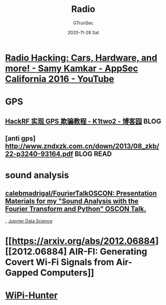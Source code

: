 #+TITLE: Radio
#+AUTHOR: GTrunSec
#+EMAIL: gtrunsec@hardenedlinux.org
#+DATE: 2020-11-28 Sat


#+OPTIONS:   H:3 num:t toc:t \n:nil @:t ::t |:t ^:nil -:t f:t *:t <:t

* [[https://www.youtube.com/watch?v=1RipwqJG50c][Radio Hacking: Cars, Hardware, and more! - Samy Kamkar - AppSec California 2016 - YouTube]]

* GPS
** [[http://www.cnblogs.com/k1two2/p/5164172.html][HackRF 实现 GPS 欺骗教程 - K1two2 - 博客园]] :BLOG:
** [anti gps] http://www.zndxzk.com.cn/down/2013/08_zkb/22-p3240-93164.pdf :BLOG:READ:

* sound analysis

** [[https://github.com/calebmadrigal/FourierTalkOSCON][calebmadrigal/FourierTalkOSCON: Presentation Materials for my "Sound Analysis with the Fourier Transform and Python" OSCON Talk.]]

_ [[file:jupyter_data_science.org][Jupyter Data Science]]

* [[https://arxiv.org/abs/2012.06884][[2012.06884] AIR-FI: Generating Covert Wi-Fi Signals from Air-Gapped Computers]]

* [[https://github.com/WiPi-Hunter][WiPi-Hunter]]

